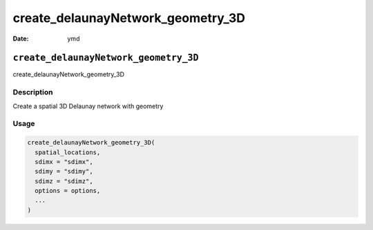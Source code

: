 ==================================
create_delaunayNetwork_geometry_3D
==================================

:Date: ymd

``create_delaunayNetwork_geometry_3D``
======================================

create_delaunayNetwork_geometry_3D

Description
-----------

Create a spatial 3D Delaunay network with geometry

Usage
-----

.. code:: r

   create_delaunayNetwork_geometry_3D(
     spatial_locations,
     sdimx = "sdimx",
     sdimy = "sdimy",
     sdimz = "sdimz",
     options = options,
     ...
   )
